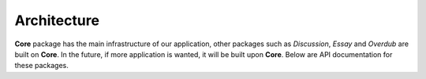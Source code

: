 Architecture
============

**Core** package has the main infrastructure of our application, other packages such as *Discussion*, *Essay* and *Overdub* are built on **Core**. In the future, if more application is wanted, it will be built upon **Core**. Below are API documentation for these packages.

